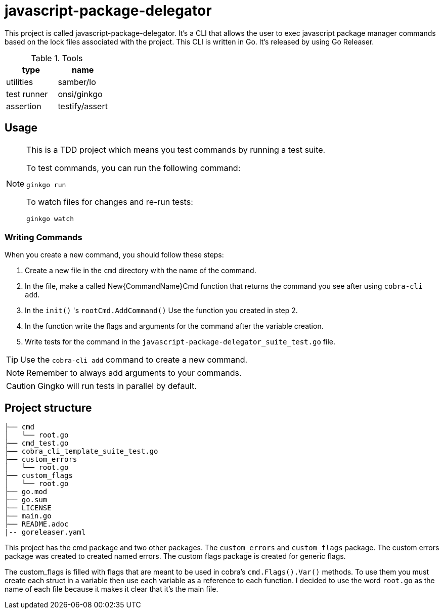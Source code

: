 # javascript-package-delegator

This project is called javascript-package-delegator.
It's a CLI that allows the user to exec javascript package manager commands based on the lock files associated with the project.
This CLI is written in Go. It's released by using Go Releaser.

// The user can download it using brew,scoop, winget or chocolatey.

.Tools
|===
| type | name

| utilities | samber/lo
| test runner | onsi/ginkgo
| assertion | testify/assert
|===


## Usage

[NOTE]
.This is a TDD project which means you test commands by running a test suite.
====


To test commands, you can run the following command:

```sh
ginkgo run
```

To watch files for changes and re-run tests:

```sh
ginkgo watch
```
====

### Writing Commands

When you create a new command, you should follow these steps:

. Create a new file in the `cmd` directory with the name of the command.
. In the file, make a called New{CommandName}Cmd function that returns the command you see after using `cobra-cli add`.
. In the `init()` 's `rootCmd.AddCommand()` Use the function you created in step 2.
. In the function write the flags and arguments for the command after the variable creation.
. Write tests for the command in the `javascript-package-delegator_suite_test.go` file.

TIP: Use the `cobra-cli add` command to create a new command.

NOTE: Remember to always add arguments to your commands.

CAUTION: Gingko will run tests in parallel by default.


## Project structure

```sh
├── cmd
│   └── root.go
├── cmd_test.go
├── cobra_cli_template_suite_test.go
├── custom_errors
│   └── root.go
├── custom_flags
│   └── root.go
├── go.mod
├── go.sum
├── LICENSE
├── main.go
├── README.adoc
|-- goreleaser.yaml
```

This project has the cmd package and two other packages.
The `custom_errors` and `custom_flags` package.
The custom errors package was created to created named errors.
The custom flags package is created for generic flags.

The custom_flags is filled with flags that are meant to be used in cobra's `cmd.Flags().Var()` methods.
To use them you must create each struct in a variable then use each variable as a reference to each function.
I decided to use the word `root.go` as the name of each file because it makes it clear that it's the main file.
